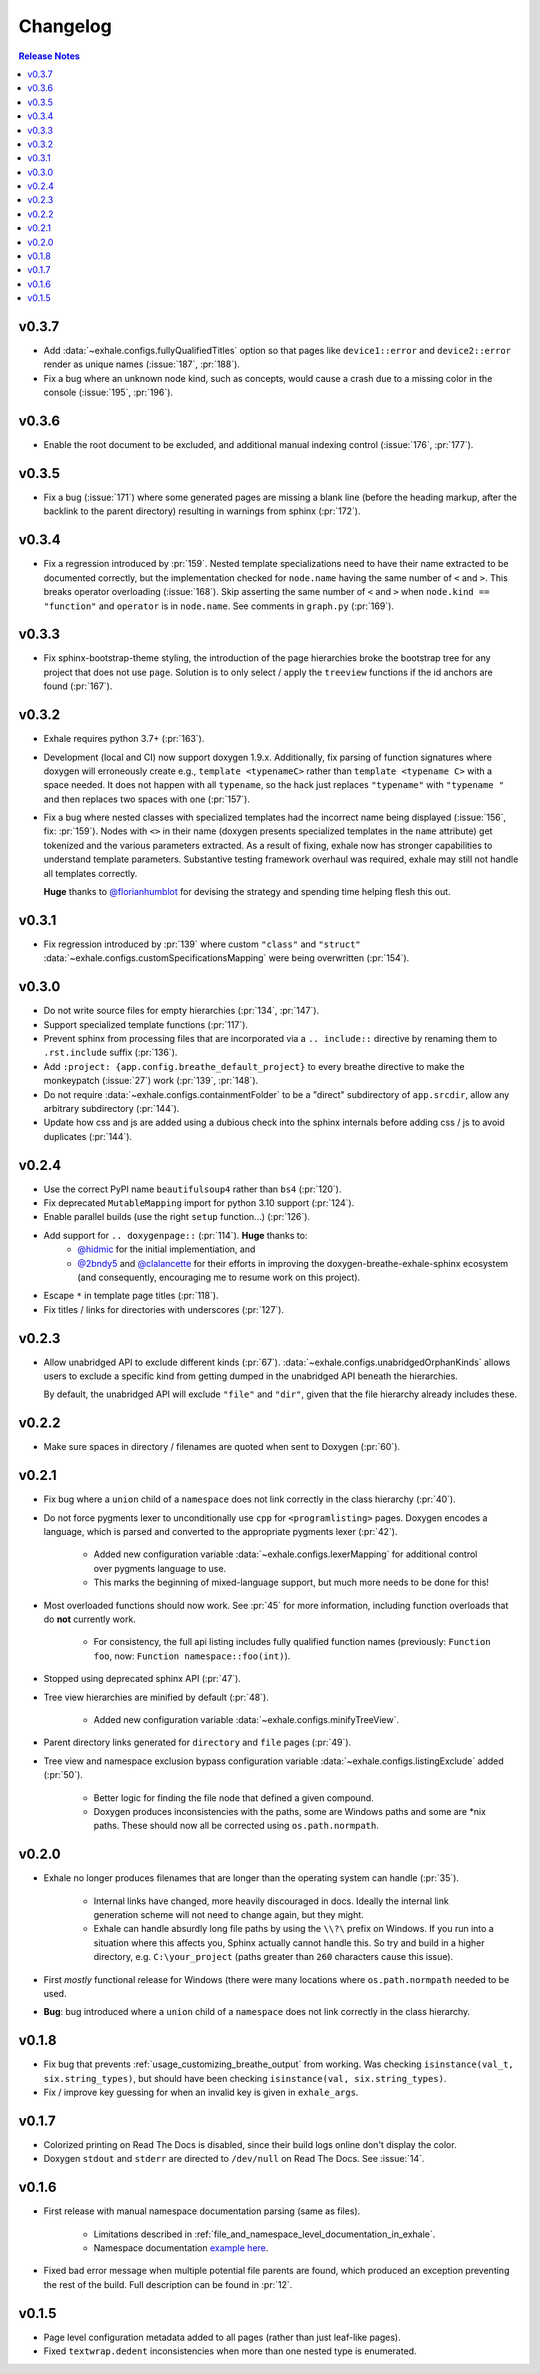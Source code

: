 Changelog
========================================================================================

.. contents:: Release Notes
   :local:
   :backlinks: none

v0.3.7
----------------------------------------------------------------------------------------

- Add :data:`~exhale.configs.fullyQualifiedTitles` option so that pages like
  ``device1::error`` and ``device2::error`` render as unique names (:issue:`187`,
  :pr:`188`).
- Fix a bug where an unknown node kind, such as concepts, would cause a crash due to a
  missing color in the console (:issue:`195`, :pr:`196`).

v0.3.6
----------------------------------------------------------------------------------------

- Enable the root document to be excluded, and additional manual indexing control
  (:issue:`176`, :pr:`177`).

v0.3.5
----------------------------------------------------------------------------------------

- Fix a bug (:issue:`171`) where some generated pages are missing a blank line (before
  the heading markup, after the backlink to the parent directory) resulting in warnings
  from sphinx (:pr:`172`).

v0.3.4
----------------------------------------------------------------------------------------

- Fix a regression introduced by :pr:`159`.  Nested template specializations need to
  have their name extracted to be documented correctly, but the implementation checked
  for ``node.name`` having the same number of ``<`` and ``>``.  This breaks operator
  overloading (:issue:`168`).  Skip asserting the same number of ``<`` and ``>`` when
  ``node.kind == "function"`` and ``operator`` is in ``node.name``.  See comments in
  ``graph.py`` (:pr:`169`).

v0.3.3
----------------------------------------------------------------------------------------

- Fix sphinx-bootstrap-theme styling, the introduction of the page hierarchies broke
  the bootstrap tree for any project that does not use ``page``.  Solution is to only
  select / apply the ``treeview`` functions if the id anchors are found (:pr:`167`).

v0.3.2
----------------------------------------------------------------------------------------

- Exhale requires python 3.7+ (:pr:`163`).
- Development (local and CI) now support doxygen 1.9.x.  Additionally, fix parsing of
  function signatures where doxygen will erroneously create e.g.,
  ``template <typenameC>`` rather than ``template <typename C>`` with a space needed. It
  does not happen with all ``typename``, so the hack just replaces ``"typename"`` with
  ``"typename "`` and then replaces two spaces with one (:pr:`157`).
- Fix a bug where nested classes with specialized templates had the incorrect name being
  displayed (:issue:`156`, fix: :pr:`159`).  Nodes with ``<>`` in their name (doxygen
  presents specialized templates in the ``name`` attribute) get tokenized and the
  various parameters extracted.  As a result of fixing, exhale now has stronger
  capabilities to understand template parameters.  Substantive testing framework
  overhaul was required, exhale may still not handle all templates correctly.

  **Huge** thanks to `@florianhumblot <https://github.com/florianhumblot>`_ for devising
  the strategy and spending time helping flesh this out.

v0.3.1
----------------------------------------------------------------------------------------

- Fix regression introduced by :pr:`139` where custom ``"class"`` and ``"struct"``
  :data:`~exhale.configs.customSpecificationsMapping` were being overwritten
  (:pr:`154`).

v0.3.0
----------------------------------------------------------------------------------------

- Do not write source files for empty hierarchies (:pr:`134`, :pr:`147`).
- Support specialized template functions (:pr:`117`).
- Prevent sphinx from processing files that are incorporated via a ``.. include::``
  directive by renaming them to ``.rst.include`` suffix (:pr:`136`).
- Add ``:project: {app.config.breathe_default_project}`` to every breathe directive
  to make the monkeypatch (:issue:`27`) work (:pr:`139`, :pr:`148`).
- Do not require :data:`~exhale.configs.containmentFolder` to be a "direct"
  subdirectory of ``app.srcdir``, allow any arbitrary subdirectory (:pr:`144`).
- Update how css and js are added using a dubious check into the sphinx internals before
  adding css / js to avoid duplicates (:pr:`144`).

v0.2.4
----------------------------------------------------------------------------------------

- Use the correct PyPI name ``beautifulsoup4`` rather than ``bs4`` (:pr:`120`).
- Fix deprecated ``MutableMapping`` import for python 3.10 support (:pr:`124`).
- Enable parallel builds (use the right ``setup`` function...) (:pr:`126`).
- Add support for ``.. doxygenpage::`` (:pr:`114`).  **Huge** thanks to:
    - `@hidmic <https://github.com/hidmic>`_ for the initial implementiation, and
    - `@2bndy5 <https://github.com/2bndy5>`_ and
      `@clalancette <https://github.com/clalancette>`_ for their efforts in improving
      the doxygen-breathe-exhale-sphinx ecosystem (and consequently, encouraging me to
      resume work on this project).
- Escape ``*`` in template page titles (:pr:`118`).
- Fix titles / links for directories with underscores (:pr:`127`).

v0.2.3
----------------------------------------------------------------------------------------

- Allow unabridged API to exclude different kinds (:pr:`67`).
  :data:`~exhale.configs.unabridgedOrphanKinds` allows users to exclude a specific kind
  from getting dumped in the unabridged API beneath the hierarchies.

  By default, the unabridged API will exclude ``"file"`` and ``"dir"``, given that the
  file hierarchy already includes these.

v0.2.2
----------------------------------------------------------------------------------------

- Make sure spaces in directory / filenames are quoted when sent to Doxygen (:pr:`60`).

v0.2.1
----------------------------------------------------------------------------------------

- Fix bug where a ``union`` child of a ``namespace`` does not link correctly in the
  class hierarchy (:pr:`40`).
- Do not force pygments lexer to unconditionally use ``cpp`` for ``<programlisting>``
  pages.  Doxygen encodes a language, which is parsed and converted to the appropriate
  pygments lexer (:pr:`42`).

    - Added new configuration variable :data:`~exhale.configs.lexerMapping` for
      additional control over pygments language to use.
    - This marks the beginning of mixed-language support, but much more needs to be done
      for this!

- Most overloaded functions should now work.  See :pr:`45` for more information,
  including function overloads that do **not** currently work.

    - For consistency, the full api listing includes fully qualified function names
      (previously: ``Function foo``, now: ``Function namespace::foo(int)``).

- Stopped using deprecated sphinx API (:pr:`47`).
- Tree view hierarchies are minified by default (:pr:`48`).

    - Added new configuration variable :data:`~exhale.configs.minifyTreeView`.

- Parent directory links generated for ``directory`` and ``file`` pages (:pr:`49`).
- Tree view and namespace exclusion bypass configuration variable
  :data:`~exhale.configs.listingExclude` added (:pr:`50`).

    - Better logic for finding the file node that defined a given compound.
    - Doxygen produces inconsistencies with the paths, some are Windows paths and some
      are \*nix paths.  These should now all be corrected using ``os.path.normpath``.

v0.2.0
----------------------------------------------------------------------------------------

- Exhale no longer produces filenames that are longer than the operating system can
  handle (:pr:`35`).

    - Internal links have changed, more heavily discouraged in docs.  Ideally the
      internal link generation scheme will not need to change again, but they might.
    - Exhale can handle absurdly long file paths by using the ``\\?\`` prefix on
      Windows.  If you run into a situation where this affects you, Sphinx actually
      cannot handle this.  So try and build in a higher directory, e.g.
      ``C:\your_project`` (paths greater than ``260`` characters cause this issue).

- First *mostly* functional release for Windows (there were many locations where
  ``os.path.normpath`` needed to be used.
- **Bug**: bug introduced where a ``union`` child of a ``namespace`` does not link
  correctly in the class hierarchy.

v0.1.8
----------------------------------------------------------------------------------------

- Fix bug that prevents :ref:`usage_customizing_breathe_output` from working.  Was
  checking ``isinstance(val_t, six.string_types)``, but should have been checking
  ``isinstance(val, six.string_types)``.
- Fix / improve key guessing for when an invalid key is given in ``exhale_args``.

v0.1.7
----------------------------------------------------------------------------------------

- Colorized printing on Read The Docs is disabled, since their build logs online don't
  display the color.
- Doxygen ``stdout`` and ``stderr`` are directed to ``/dev/null`` on Read The Docs.  See
  :issue:`14`.

v0.1.6
----------------------------------------------------------------------------------------

- First release with manual namespace documentation parsing (same as files).

    - Limitations described in :ref:`file_and_namespace_level_documentation_in_exhale`.
    - Namespace documentation `example here <nspace_example_>`_.

- Fixed bad error message when multiple potential file parents are found, which produced
  an exception preventing the rest of the build. Full description can be found in
  :pr:`12`.

.. _nspace_example: https://my-favorite-documentation-test.readthedocs.io/en/latest/api/namespace_arbitrary.html#namespace-arbitrary

v0.1.5
----------------------------------------------------------------------------------------

- Page level configuration metadata added to all pages (rather than just leaf-like
  pages).
- Fixed ``textwrap.dedent`` inconsistencies when more than one nested type is
  enumerated.
